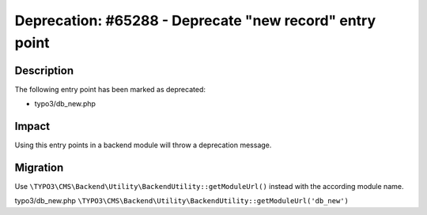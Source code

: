 ========================================================
Deprecation: #65288 - Deprecate "new record" entry point
========================================================

Description
===========

The following entry point has been marked as deprecated:

* typo3/db_new.php


Impact
======

Using this entry points in a backend module will throw a deprecation message.


Migration
=========

Use ``\TYPO3\CMS\Backend\Utility\BackendUtility::getModuleUrl()`` instead with the according module name.

typo3/db_new.php
``\TYPO3\CMS\Backend\Utility\BackendUtility::getModuleUrl('db_new')``
